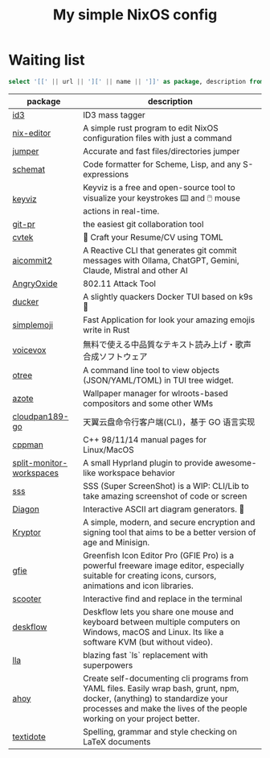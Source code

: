 #+title: My simple NixOS config

* Waiting list

#+name: waiting list
#+begin_src sqlite :db waiting.db :colnames yes
select '[[' || url || '][' || name || ']]' as package, description from packages where waiting_status = 1 order by added_date
#+end_src

#+RESULTS: waiting list
| package                  | description                                                                                                                                                                                           |
|--------------------------+-------------------------------------------------------------------------------------------------------------------------------------------------------------------------------------------------------|
| [[https://github.com/squell/id3][id3]]                      | ID3 mass tagger                                                                                                                                                                                       |
| [[https://github.com/snowfallorg/nix-editor][nix-editor]]               | A simple rust program to edit NixOS configuration files with just a command                                                                                                                           |
| [[https://github.com/homerours/jumper][jumper]]                   | Accurate and fast files/directories jumper                                                                                                                                                            |
| [[https://github.com/raviqqe/schemat][schemat]]                  | Code formatter for Scheme, Lisp, and any S-expressions                                                                                                                                                |
| [[https://github.com/mulaRahul/keyviz][keyviz]]                   | Keyviz is a free and open-source tool to visualize your keystrokes ⌨️ and 🖱️ mouse actions in real-time.                                                                                              |
| [[https://github.com/picosh/git-pr][git-pr]]                   | the easiest git collaboration tool                                                                                                                                                                    |
| [[https://github.com/varbhat/cvtek][cvtek]]                    | 📄 Craft your Resume/CV using TOML                                                                                                                                                                    |
| [[https://github.com/tak-bro/aicommit2][aicommit2]]                | A Reactive CLI that generates git commit messages with Ollama, ChatGPT, Gemini, Claude, Mistral and other AI                                                                                          |
| [[https://github.com/Ragnt/AngryOxide][AngryOxide]]               | 802.11 Attack Tool                                                                                                                                                                                    |
| [[https://github.com/robertpsoane/ducker][ducker]]                   | A slightly quackers Docker TUI based on k9s 🦆                                                                                                                                                        |
| [[https://github.com/SergioRibera/simplemoji][simplemoji]]               | Fast Application for look your amazing emojis write in Rust                                                                                                                                           |
| [[https://voicevox.hiroshiba.jp/][voicevox]]                 | 無料で使える中品質なテキスト読み上げ・歌声合成ソフトウェア                                                                                                                                                      |
| [[https://github.com/fioncat/otree][otree]]                    | A command line tool to view objects (JSON/YAML/TOML) in TUI tree widget.                                                                                                                              |
| [[https://github.com/nwg-piotr/azote][azote]]                    | Wallpaper manager for wlroots-based compositors and some other WMs                                                                                                                                    |
| [[https://github.com/tickstep/cloudpan189-go][cloudpan189-go]]           | 天翼云盘命令行客户端(CLI)，基于 GO 语言实现                                                                                                                                                                 |
| [[https://github.com/aitjcize/cppman][cppman]]                   | C++ 98/11/14 manual pages for Linux/MacOS                                                                                                                                                             |
| [[https://github.com/Duckonaut/split-monitor-workspaces][split-monitor-workspaces]] | A small Hyprland plugin to provide awesome-like workspace behavior                                                                                                                                    |
| [[https://github.com/SergioRibera/sss][sss]]                      | SSS (Super ScreenShot) is a WIP: CLI/Lib to take amazing screenshot of code or screen                                                                                                                 |
| [[https://github.com/ArthurSonzogni/Diagon][Diagon]]                   | Interactive ASCII art diagram generators. 🌟                                                                                                                                                          |
| [[https://github.com/samuel-lucas6/Kryptor][Kryptor]]                  | A simple, modern, and secure encryption and signing tool that aims to be a better version of age and Minisign.                                                                                        |
| [[http://greenfishsoftware.org/gfie.php][gfie]]                     | Greenfish Icon Editor Pro (GFIE Pro) is a powerful freeware image editor, especially suitable for creating icons, cursors, animations and icon libraries.                                             |
| [[https://github.com/thomasschafer/scooter][scooter]]                  | Interactive find and replace in the terminal                                                                                                                                                          |
| [[https://github.com/deskflow/deskflow][deskflow]]                 | Deskflow lets you share one mouse and keyboard between multiple computers on Windows, macOS and Linux. Its like a software KVM (but without video).                                                   |
| [[https://github.com/triyanox/lla][lla]]                      | blazing fast `ls` replacement with superpowers                                                                                                                                                        |
| [[https://github.com/ahoy-cli/ahoy][ahoy]]                     | Create self-documenting cli programs from YAML files. Easily wrap bash, grunt, npm, docker, (anything) to standardize your processes and make the lives of the people working on your project better. |
| [[https://github.com/sylvainhalle/textidote][textidote]]                | Spelling, grammar and style checking on LaTeX documents                                                                                                                                               |
